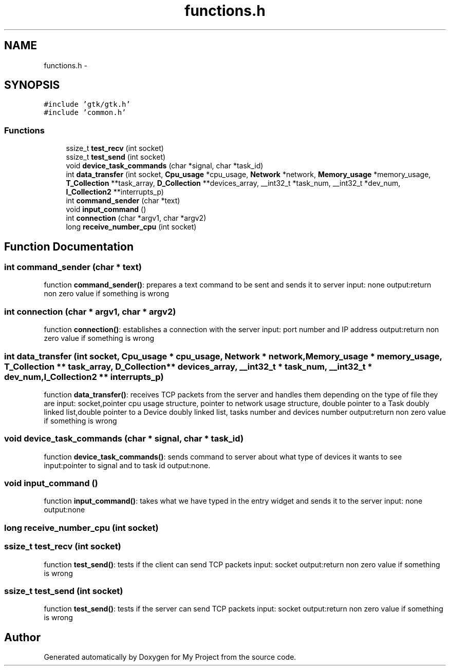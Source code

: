 .TH "functions.h" 3 "Wed Apr 14 2021" "Version 1.1" "My Project" \" -*- nroff -*-
.ad l
.nh
.SH NAME
functions.h \- 
.SH SYNOPSIS
.br
.PP
\fC#include 'gtk/gtk\&.h'\fP
.br
\fC#include 'common\&.h'\fP
.br

.SS "Functions"

.in +1c
.ti -1c
.RI "ssize_t \fBtest_recv\fP (int socket)"
.br
.ti -1c
.RI "ssize_t \fBtest_send\fP (int socket)"
.br
.ti -1c
.RI "void \fBdevice_task_commands\fP (char *signal, char *task_id)"
.br
.ti -1c
.RI "int \fBdata_transfer\fP (int socket, \fBCpu_usage\fP *cpu_usage, \fBNetwork\fP *network, \fBMemory_usage\fP *memory_usage, \fBT_Collection\fP **task_array, \fBD_Collection\fP **devices_array, __int32_t *task_num, __int32_t *dev_num, \fBI_Collection2\fP **interrupts_p)"
.br
.ti -1c
.RI "int \fBcommand_sender\fP (char *text)"
.br
.ti -1c
.RI "void \fBinput_command\fP ()"
.br
.ti -1c
.RI "int \fBconnection\fP (char *argv1, char *argv2)"
.br
.ti -1c
.RI "long \fBreceive_number_cpu\fP (int socket)"
.br
.in -1c
.SH "Function Documentation"
.PP 
.SS "int command_sender (char * text)"
function \fBcommand_sender()\fP: prepares a text command to be sent and sends it to server input: none output:return non zero value if something is wrong 
.SS "int connection (char * argv1, char * argv2)"
function \fBconnection()\fP: establishes a connection with the server input: port number and IP address output:return non zero value if something is wrong 
.SS "int data_transfer (int socket, \fBCpu_usage\fP * cpu_usage, \fBNetwork\fP * network, \fBMemory_usage\fP * memory_usage, \fBT_Collection\fP ** task_array, \fBD_Collection\fP ** devices_array, __int32_t * task_num, __int32_t * dev_num, \fBI_Collection2\fP ** interrupts_p)"
function \fBdata_transfer()\fP: receives TCP packets from the server and handles them depending on the type of file they are input: socket,pointer cpu usage structure, pointer to network usage structure, double pointer to a Task doubly linked list,double pointer to a Device doubly linked list, tasks number and devices number output:return non zero value if something is wrong 
.SS "void device_task_commands (char * signal, char * task_id)"
function \fBdevice_task_commands()\fP: sends command to server about what type of devices it wants to see input:pointer to signal and to task id output:none\&. 
.SS "void input_command ()"
function \fBinput_command()\fP: takes what we have typed in the entry widget and sends it to the server input: none output:none 
.SS "long receive_number_cpu (int socket)"

.SS "ssize_t test_recv (int socket)"
function \fBtest_send()\fP: tests if the client can send TCP packets input: socket output:return non zero value if something is wrong 
.SS "ssize_t test_send (int socket)"
function \fBtest_send()\fP: tests if the server can send TCP packets input: socket output:return non zero value if something is wrong 
.SH "Author"
.PP 
Generated automatically by Doxygen for My Project from the source code\&.
